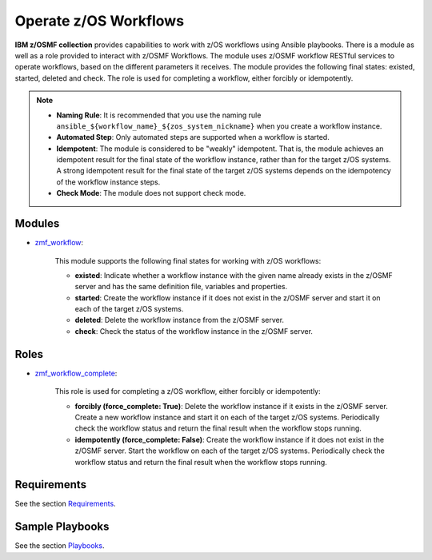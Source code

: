 .. ...........................................................................
.. Copyright (c) IBM Corporation 2020                                        .
.. ...........................................................................

Operate z/OS Workflows
======================

**IBM z/OSMF collection** provides capabilities to work with z/OS workflows using Ansible playbooks. There is a module as well as a role provided to interact with z/OSMF Workflows. The module uses z/OSMF workflow RESTful services to operate workflows, based on the different parameters it receives. The module provides the following final states: existed, started, deleted and check. The role is used for completing a workflow, either forcibly or idempotently.

.. note::
   
   * **Naming Rule**: It is recommended that you use the naming rule ``ansible_${workflow_name}_${zos_system_nickname}`` when you create a workflow instance.

   * **Automated Step**: Only automated steps are supported when a workflow is started.

   * **Idempotent**: The module is considered to be "weakly" idempotent. That is, the module achieves an idempotent result for the final state of the workflow instance, rather than for the target z/OS systems. A strong idempotent result for the final state of the target z/OS systems depends on the idempotency of the workflow instance steps.

   * **Check Mode**: The module does not support check mode.

Modules
-------

* `zmf_workflow`_:
   
   This module supports the following final states for working with z/OS workflows:

   * **existed**: Indicate whether a workflow instance with the given name already exists in the z/OSMF server and has the same definition file, variables and properties.

   * **started**: Create the workflow instance if it does not exist in the z/OSMF server and start it on each of the target z/OS systems.

   * **deleted**: Delete the workflow instance from the z/OSMF server.

   * **check**: Check the status of the workflow instance in the z/OSMF server.

Roles
-----

* `zmf_workflow_complete`_:

   This role is used for completing a z/OS workflow, either forcibly or idempotently:

   * **forcibly (force_complete: True)**: Delete the workflow instance if it exists in the z/OSMF server. Create a new workflow instance and start it on each of the target z/OS systems. Periodically check the workflow status and return the final result when the workflow stops running.

   * **idempotently (force_complete: False)**: Create the workflow instance if it does not exist in the z/OSMF server. Start the workflow on each of the target z/OS systems. Periodically check the workflow status and return the final result when the workflow stops running.

Requirements
------------

See the section `Requirements`_.

Sample Playbooks
----------------

See the section `Playbooks`_.


.. _zmf_workflow:
   https://github.com/IBM/ibm_zos_zosmf/tree/release-v2.0.0/plugins/modules/zmf_workflow.py
.. _zmf_workflow_complete:
   roles/README_zmf_workflow_complete.html
.. _Requirements:
   requirements_workflow.html
.. _Playbooks:
   playbooks.html